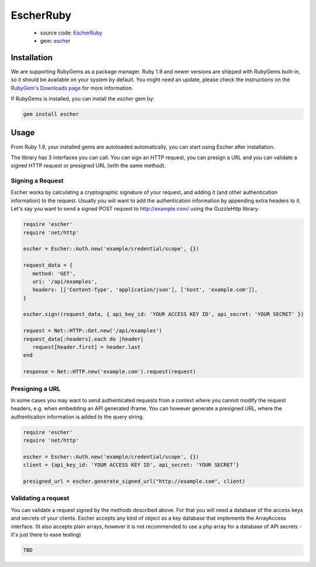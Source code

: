 EscherRuby
==========

 * source code: `EscherRuby <https://github.com/emartech/escher-ruby>`_
 * gem: `escher <https://rubygems.org/gems/escher>`_

Installation
------------

We are supporting RubyGems as a package manager. Ruby 1.9 and newer versions are shipped with
RubyGems built-in, so it should be available on your system by default. You
might need an update, please check the instructions on the
`RubyGem's Downloads page <https://rubygems.org/pages/download>`_ for more
information.

If RubyGems is installed, you can install the *escher* gem by:

.. code-block:: bash

   gem install escher

Usage
-----

From Ruby 1.9, your installed gems are autoloaded automatically, you can
start using Escher after installation.

The library has 3 interfaces you can call. You can sign an HTTP request, you can presign a URL
and you can validate a signed HTTP request or presigned URL (with the same method).

Signing a Request
^^^^^^^^^^^^^^^^^

Escher works by calculating a cryptographic signature of your request, and adding it (and other authentication
information) to the request.
Usually you will want to add the authentication information by appending extra headers to it.
Let's say you want to send a signed POST request to http://example.com/ using the Guzzle\Http library:

.. code-block:: ruby

   require 'escher'
   require 'net/http'

   escher = Escher::Auth.new('example/credential/scope', {})

   request_data = {
      method: 'GET',
      uri: '/api/examples',
      headers: [['Content-Type', 'application/json'], ['host', 'example.com']],
   }

   escher.sign!(request_data, { api_key_id: 'YOUR ACCESS KEY ID', api_secret: 'YOUR SECRET' })

   request = Net::HTTP::Get.new('/api/examples')
   request_data[:headers].each do |header|
      request[header.first] = header.last
   end

   response = Net::HTTP.new('example.com').request(request)

Presigning a URL
^^^^^^^^^^^^^^^^

In some cases you may want to send authenticated requests from a context where you cannot modify the request headers,
e.g. when embedding an API generated iframe.
You can however generate a presigned URL, where the authentication information is added to the query string.

.. code-block:: ruby

   require 'escher'
   require 'net/http'

   escher = Escher::Auth.new('example/credential/scope', {})
   client = {api_key_id: 'YOUR ACCESS KEY ID', api_secret: 'YOUR SECRET'}

   presigned_url = escher.generate_signed_url("http://example.com", client)

Validating a request
^^^^^^^^^^^^^^^^^^^^

You can validate a request signed by the methods described above. For that you will need a database of the access keys and secrets of your clients.
Escher accepts any kind of object as a key database that implements the ArrayAccess interface. (It also accepts plain arrays, however it is not recommended to use a php array for a database of API secrets - it's just there to ease testing)

.. code-block:: ruby

   TBD

